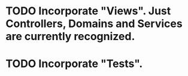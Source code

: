 * TODO Incorporate "Views". Just Controllers, Domains and Services are currently recognized.
* TODO Incorporate "Tests".
